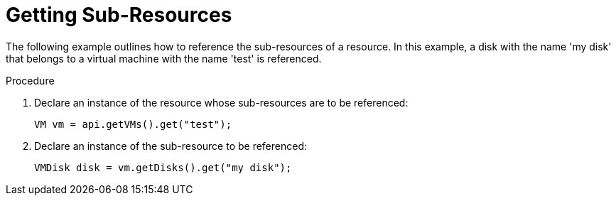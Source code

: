 :_content-type: PROCEDURE
[id="Getting_Sub-Resources"]
= Getting Sub-Resources

The following example outlines how to reference the sub-resources of a resource. In this example, a disk with the name 'my disk' that belongs to a virtual machine with the name 'test' is referenced.


.Procedure

. Declare an instance of the resource whose sub-resources are to be referenced:
+
[source, Java]
----
VM vm = api.getVMs().get("test");
----
+
. Declare an instance of the sub-resource to be referenced:
+
[source, Java]
----
VMDisk disk = vm.getDisks().get("my disk");
----

